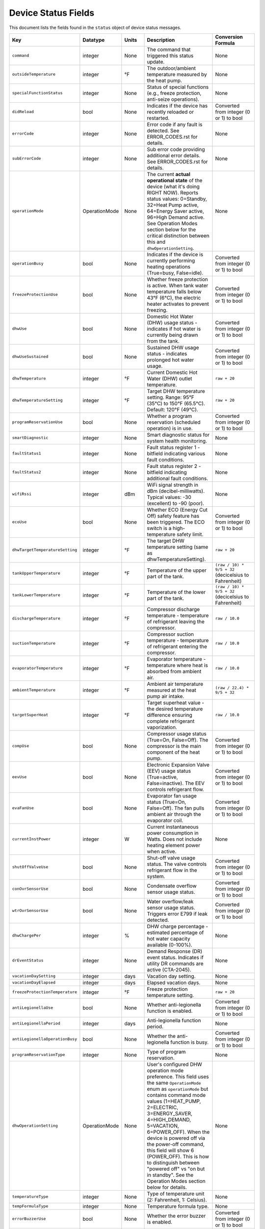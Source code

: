 
Device Status Fields
====================

This document lists the fields found in the ``status`` object of device status messages.

.. list-table::
   :header-rows: 1
   :widths: 10 10 10 36 35

   * - Key
     - Datatype
     - Units
     - Description
     - Conversion Formula
   * - ``command``
     - integer
     - None
     - The command that triggered this status update.
     - None
   * - ``outsideTemperature``
     - integer
     - °F
     - The outdoor/ambient temperature measured by the heat pump.
     - None
   * - ``specialFunctionStatus``
     - integer
     - None
     - Status of special functions (e.g., freeze protection, anti-seize operations).
     - None
   * - ``didReload``
     - bool
     - None
     - Indicates if the device has recently reloaded or restarted.
     - Converted from integer (0 or 1) to bool
   * - ``errorCode``
     - integer
     - None
     - Error code if any fault is detected. See ERROR_CODES.rst for details.
     - None
   * - ``subErrorCode``
     - integer
     - None
     - Sub error code providing additional error details. See ERROR_CODES.rst for details.
     - None
   * - ``operationMode``
     - OperationMode
     - None
     - The current **actual operational state** of the device (what it's doing RIGHT NOW). Reports status values: 0=Standby, 32=Heat Pump active, 64=Energy Saver active, 96=High Demand active. See Operation Modes section below for the critical distinction between this and ``dhwOperationSetting``.
     - None
   * - ``operationBusy``
     - bool
     - None
     - Indicates if the device is currently performing heating operations (True=busy, False=idle).
     - Converted from integer (0 or 1) to bool
   * - ``freezeProtectionUse``
     - bool
     - None
     - Whether freeze protection is active. When tank water temperature falls below 43°F (6°C), the electric heater activates to prevent freezing.
     - Converted from integer (0 or 1) to bool
   * - ``dhwUse``
     - bool
     - None
     - Domestic Hot Water (DHW) usage status - indicates if hot water is currently being drawn from the tank.
     - Converted from integer (0 or 1) to bool
   * - ``dhwUseSustained``
     - bool
     - None
     - Sustained DHW usage status - indicates prolonged hot water usage.
     - Converted from integer (0 or 1) to bool
   * - ``dhwTemperature``
     - integer
     - °F
     - Current Domestic Hot Water (DHW) outlet temperature.
     - ``raw + 20``
   * - ``dhwTemperatureSetting``
     - integer
     - °F
     - Target DHW temperature setting. Range: 95°F (35°C) to 150°F (65.5°C). Default: 120°F (49°C).
     - ``raw + 20``
   * - ``programReservationUse``
     - bool
     - None
     - Whether a program reservation (scheduled operation) is in use.
     - Converted from integer (0 or 1) to bool
   * - ``smartDiagnostic``
     - integer
     - None
     - Smart diagnostic status for system health monitoring.
     - None
   * - ``faultStatus1``
     - integer
     - None
     - Fault status register 1 - bitfield indicating various fault conditions.
     - None
   * - ``faultStatus2``
     - integer
     - None
     - Fault status register 2 - bitfield indicating additional fault conditions.
     - None
   * - ``wifiRssi``
     - integer
     - dBm
     - WiFi signal strength in dBm (decibel-milliwatts). Typical values: -30 (excellent) to -90 (poor).
     - None
   * - ``ecoUse``
     - bool
     - None
     - Whether ECO (Energy Cut Off) safety feature has been triggered. The ECO switch is a high-temperature safety limit.
     - Converted from integer (0 or 1) to bool
   * - ``dhwTargetTemperatureSetting``
     - integer
     - °F
     - The target DHW temperature setting (same as dhwTemperatureSetting).
     - ``raw + 20``
   * - ``tankUpperTemperature``
     - integer
     - °F
     - Temperature of the upper part of the tank.
     - ``(raw / 10) * 9/5 + 32`` (decicelsius to Fahrenheit)
   * - ``tankLowerTemperature``
     - integer
     - °F
     - Temperature of the lower part of the tank.
     - ``(raw / 10) * 9/5 + 32`` (decicelsius to Fahrenheit)
   * - ``dischargeTemperature``
     - integer
     - °F
     - Compressor discharge temperature - temperature of refrigerant leaving the compressor.
     - ``raw / 10.0``
   * - ``suctionTemperature``
     - integer
     - °F
     - Compressor suction temperature - temperature of refrigerant entering the compressor.
     - ``raw / 10.0``
   * - ``evaporatorTemperature``
     - integer
     - °F
     - Evaporator temperature - temperature where heat is absorbed from ambient air.
     - ``raw / 10.0``
   * - ``ambientTemperature``
     - integer
     - °F
     - Ambient air temperature measured at the heat pump air intake.
     - ``(raw / 22.4) * 9/5 + 32``
   * - ``targetSuperHeat``
     - integer
     - °F
     - Target superheat value - the desired temperature difference ensuring complete refrigerant vaporization.
     - ``raw / 10.0``
   * - ``compUse``
     - bool
     - None
     - Compressor usage status (True=On, False=Off). The compressor is the main component of the heat pump.
     - Converted from integer (0 or 1) to bool
   * - ``eevUse``
     - bool
     - None
     - Electronic Expansion Valve (EEV) usage status (True=active, False=inactive). The EEV controls refrigerant flow.
     - Converted from integer (0 or 1) to bool
   * - ``evaFanUse``
     - bool
     - None
     - Evaporator fan usage status (True=On, False=Off). The fan pulls ambient air through the evaporator coil.
     - Converted from integer (0 or 1) to bool
   * - ``currentInstPower``
     - integer
     - W
     - Current instantaneous power consumption in Watts. Does not include heating element power when active.
     - None
   * - ``shutOffValveUse``
     - bool
     - None
     - Shut-off valve usage status. The valve controls refrigerant flow in the system.
     - Converted from integer (0 or 1) to bool
   * - ``conOvrSensorUse``
     - bool
     - None
     - Condensate overflow sensor usage status.
     - Converted from integer (0 or 1) to bool
   * - ``wtrOvrSensorUse``
     - bool
     - None
     - Water overflow/leak sensor usage status. Triggers error E799 if leak detected.
     - Converted from integer (0 or 1) to bool
   * - ``dhwChargePer``
     - integer
     - %
     - DHW charge percentage - estimated percentage of hot water capacity available (0-100%).
     - None
   * - ``drEventStatus``
     - integer
     - None
     - Demand Response (DR) event status. Indicates if utility DR commands are active (CTA-2045).
     - None
   * - ``vacationDaySetting``
     - integer
     - days
     - Vacation day setting.
     - None
   * - ``vacationDayElapsed``
     - integer
     - days
     - Elapsed vacation days.
     - None
   * - ``freezeProtectionTemperature``
     - integer
     - °F
     - Freeze protection temperature setting.
     - ``raw + 20``
   * - ``antiLegionellaUse``
     - bool
     - None
     - Whether anti-legionella function is enabled.
     - Converted from integer (0 or 1) to bool
   * - ``antiLegionellaPeriod``
     - integer
     - days
     - Anti-legionella function period.
     - None
   * - ``antiLegionellaOperationBusy``
     - bool
     - None
     - Whether the anti-legionella function is busy.
     - Converted from integer (0 or 1) to bool
   * - ``programReservationType``
     - integer
     - None
     - Type of program reservation.
     - None
   * - ``dhwOperationSetting``
     - OperationMode
     - None
     - User's configured DHW operation mode preference. This field uses the same ``OperationMode`` enum as ``operationMode`` but contains command mode values (1=HEAT_PUMP, 2=ELECTRIC, 3=ENERGY_SAVER, 4=HIGH_DEMAND, 5=VACATION, 6=POWER_OFF). When the device is powered off via the power-off command, this field will show 6 (POWER_OFF). This is how to distinguish between "powered off" vs "on but in standby". See the Operation Modes section below for details.
     - None
   * - ``temperatureType``
     - integer
     - None
     - Type of temperature unit (2: Fahrenheit, 1: Celsius).
     - None
   * - ``tempFormulaType``
     - integer
     - None
     - Temperature formula type.
     - None
   * - ``errorBuzzerUse``
     - bool
     - None
     - Whether the error buzzer is enabled.
     - Converted from integer (0 or 1) to bool
   * - ``currentHeatUse``
     - bool
     - None
     - Current heat usage.
     - Converted from integer (0 or 1) to bool
   * - ``currentInletTemperature``
     - float
     - °F
     - Current inlet temperature.
     - ``raw / 10.0``
   * - ``currentStatenum``
     - integer
     - None
     - Current state number.
     - None
   * - ``targetFanRpm``
     - integer
     - RPM
     - Target fan RPM.
     - None
   * - ``currentFanRpm``
     - integer
     - RPM
     - Current fan RPM.
     - None
   * - ``fanPwm``
     - integer
     - None
     - Fan PWM value.
     - None
   * - ``dhwTemperature2``
     - integer
     - °F
     - Second DHW temperature reading.
     - ``raw + 20``
   * - ``currentDhwFlowRate``
     - float
     - GPM
     - Current DHW flow rate in Gallons Per Minute.
     - ``raw / 10.0``
   * - ``mixingRate``
     - integer
     - %
     - Mixing valve rate percentage (0-100%). Controls mixing of hot tank water with cold inlet water.
     - None
   * - ``eevStep``
     - integer
     - steps
     - Electronic Expansion Valve (EEV) step position. Valve opening rate expressed as step count.
     - None
   * - ``currentSuperHeat``
     - integer
     - °F
     - Current superheat value - actual temperature difference between suction and evaporator temperatures.
     - ``raw / 10.0``
   * - ``heatUpperUse``
     - bool
     - None
     - Upper electric heating element usage status (True=On, False=Off). Power: 3,755W @ 208V or 5,000W @ 240V.
     - Converted from integer (0 or 1) to bool
   * - ``heatLowerUse``
     - bool
     - None
     - Lower electric heating element usage status (True=On, False=Off). Power: 3,755W @ 208V or 5,000W @ 240V.
     - Converted from integer (0 or 1) to bool
   * - ``scaldUse``
     - bool
     - None
     - Scald protection active status. Displays warning when water temperature reaches levels that could cause scalding.
     - Converted from integer (0 or 1) to bool
   * - ``airFilterAlarmUse``
     - bool
     - None
     - Air filter alarm usage - indicates if air filter maintenance reminder is enabled.
     - Converted from integer (0 or 1) to bool
   * - ``airFilterAlarmPeriod``
     - integer
     - hours
     - Air filter alarm period setting. Default: 1,000 hours of operation.
     - None
   * - ``airFilterAlarmElapsed``
     - integer
     - hours
     - Elapsed operation time since last air filter maintenance reset.
     - None
   * - ``cumulatedOpTimeEvaFan``
     - integer
     - hours
     - Cumulative operation time of the evaporator fan since installation.
     - None
   * - ``cumulatedDhwFlowRate``
     - integer
     - gallons
     - Cumulative DHW flow - total gallons of hot water delivered since installation.
     - None
   * - ``touStatus``
     - integer
     - None
     - Time of Use (TOU) status - indicates if TOU scheduled operation is active.
     - None
   * - ``hpUpperOnTempSetting``
     - integer
     - °F
     - Heat pump upper on temperature setting.
     - ``raw + 20``
   * - ``hpUpperOffTempSetting``
     - integer
     - °F
     - Heat pump upper off temperature setting.
     - ``raw + 20``
   * - ``hpLowerOnTempSetting``
     - integer
     - °F
     - Heat pump lower on temperature setting.
     - ``raw + 20``
   * - ``hpLowerOffTempSetting``
     - integer
     - °F
     - Heat pump lower off temperature setting.
     - ``raw + 20``
   * - ``heUpperOnTempSetting``
     - integer
     - °F
     - Heater element upper on temperature setting.
     - ``raw + 20``
   * - ``heUpperOffTempSetting``
     - integer
     - °F
     - Heater element upper off temperature setting.
     - ``raw + 20``
   * - ``heLowerOnTempSetting``
     - integer
     - °F
     - Heater element lower on temperature setting.
     - ``raw + 20``
   * - ``heLowerOffTempSetting``
     - integer
     - °F
     - Heater element lower off temperature setting.
     - ``raw + 20``
   * - ``hpUpperOnDiffTempSetting``
     - float
     - °F
     - Heat pump upper on differential temperature setting.
     - ``raw / 10.0``
   * - ``hpUpperOffDiffTempSetting``
     - float
     - °F
     - Heat pump upper off differential temperature setting.
     - ``raw / 10.0``
   * - ``hpLowerOnDiffTempSetting``
     - float
     - °F
     - Heat pump lower on differential temperature setting.
     - ``raw / 10.0``
   * - ``hpLowerOffDiffTempSetting``
     - float
     - °F
     - Heat pump lower off differential temperature setting.
     - ``raw / 10.0``
   * - ``heUpperOnDiffTempSetting``
     - float
     - °F
     - Heater element upper on differential temperature setting.
     - ``raw / 10.0``
   * - ``heUpperOffDiffTempSetting``
     - float
     - °F
     - Heater element upper off differential temperature setting.
     - ``raw / 10.0``
   * - ``heLowerOnTDiffempSetting``
     - float
     - °F
     - Heater element lower on differential temperature setting.
     - ``raw / 10.0``
   * - ``heLowerOffDiffTempSetting``
     - float
     - °F
     - Heater element lower off differential temperature setting.
     - ``raw / 10.0``
   * - ``drOverrideStatus``
     - integer
     - None
     - Demand Response override status. User can override DR commands for up to 72 hours.
     - None
   * - ``touOverrideStatus``
     - integer
     - None
     - Time of Use override status. User can temporarily override TOU schedule.
     - None
   * - ``totalEnergyCapacity``
     - integer
     - Wh
     - Total energy capacity of the tank in Watt-hours.
     - None
   * - ``availableEnergyCapacity``
     - integer
     - Wh
     - Available energy capacity - remaining hot water energy available in Watt-hours.
     - None

DHW Operation Setting Modes
----------------------------

The ``dhwOperationSetting`` field is an integer that maps to the following modes. These modes balance energy efficiency and recovery time based on user needs.

.. list-table::
   :header-rows: 1
   :widths: 10 20 15 15 40

   * - Value
     - Mode
     - Recovery Time
     - Energy Efficiency
     - Description
   * - 1
     - HEAT_PUMP
     - Very Slow
     - High
     - Most energy-efficient mode, using only the heat pump. Recovery time varies with ambient temperature and humidity. Higher ambient temperature and humidity improve efficiency and reduce recovery time.
   * - 2
     - ELECTRIC
     - Fast
     - Very Low
     - Uses only upper and lower electric heaters (not simultaneously). Least energy-efficient with shortest recovery time. Can operate continuously for up to 72 hours before automatically reverting to previous mode.
   * - 3
     - ENERGY_SAVER
     - Fast
     - Very High
     - Default mode. Combines the heat pump and electric heater for balanced efficiency and recovery time. Heat pump is primarily used with electric heater for backup. Applied during initial shipment and factory reset.
   * - 4
     - HIGH_DEMAND
     - Very Fast
     - Low
     - Combines heat pump and electric heater with more frequent use of electric heater for faster recovery. Suitable when higher hot water supply is needed.
   * - 5
     - VACATION
     - None
     - Very High
     - Suspends heating to save energy during absences (0-99 days). Only minimal operations like freeze protection and anti-seize are performed. Heating resumes 9 hours before the vacation period ends.
   * - 6
     - POWER_OFF
     - None
     - None
     - Device is powered off. This value appears in ``dhwOperationSetting`` when the device has been powered off via the power-off command.


Operation Mode Status Values
-----------------------------

The following ``operationMode`` values appear in status messages from the device. These values reflect the device's actual operational state (what it's doing right now):

.. list-table::
   :header-rows: 1
   :widths: 10 30 60

   * - Value
     - Mode
     - Notes
   * - 0
     - STANDBY
     - Device is idle, not actively heating. Can occur when device is powered off OR when it's on but not heating. Check ``dhwOperationSetting`` for value 6 (``POWER_OFF``) to distinguish between these states.
   * - 32
     - HEAT_PUMP_MODE
     - Heat pump is actively running to heat water.
   * - 64
     - HYBRID_EFFICIENCY_MODE
     - Device is actively heating in Energy Saver mode (hybrid efficiency).
   * - 96
     - HYBRID_BOOST_MODE
     - Device is actively heating in High Demand mode (hybrid boost).

Understanding operationMode vs dhwOperationSetting
---------------------------------------------------

These two fields serve different purposes and it's critical to understand their relationship:

Field Definitions
^^^^^^^^^^^^^^^^^

**dhwOperationSetting** (OperationMode enum with command values 1-5)
  The user's **configured mode preference** - what heating mode the device should use when it needs to heat water. This is set via the ``dhw-mode`` command and persists until changed by the user or device.
  
  * Type: ``OperationMode`` enum
  * Values: 
    
    * 1 = ``HEAT_PUMP`` (Heat Pump Only)
    * 2 = ``ELECTRIC`` (Electric Only)
    * 3 = ``ENERGY_SAVER`` (Hybrid: Efficiency)
    * 4 = ``HIGH_DEMAND`` (Hybrid: Boost)
    * 5 = ``VACATION`` (Vacation mode)
    * 6 = ``POWER_OFF`` (Device is powered off)
  
  * Set by: User via app, CLI, or MQTT command
  * Changes: Only when user explicitly changes the mode or powers device off/on
  * Meaning: "When heating is needed, use this mode" OR "I'm powered off" (if value is 6)
  * Value 6 (``POWER_OFF``) indicates the device was powered off via the power-off command. This is how to distinguish between "powered off" and "on but idle".

**operationMode** (OperationMode enum with status values 0, 32, 64, 96)
  The device's **current actual operational state** - what the device is doing RIGHT NOW. This reflects real-time operation and changes automatically based on whether the device is idle or actively heating.
  
  * Type: ``OperationMode`` enum
  * Values:
    
    * 0 = ``STANDBY`` (Idle, not heating)
    * 32 = ``HEAT_PUMP_MODE`` (Heat Pump actively running)
    * 64 = ``HYBRID_EFFICIENCY_MODE`` (Energy Saver actively heating)
    * 96 = ``HYBRID_BOOST_MODE`` (High Demand actively heating)
  
  * Set by: Device automatically based on heating demand
  * Changes: Dynamically as device starts/stops heating
  * Meaning: "This is what I'm doing right now"
  * **Note**: This field shows ``STANDBY`` (0) both when device is powered off AND when it's on but not heating. Check ``dhwOperationSetting`` to determine if device is actually powered off (value 6).

Key Relationship
^^^^^^^^^^^^^^^^

The relationship between these fields can be summarized as:

* ``dhwOperationSetting`` = "What mode to use when heating"
* ``operationMode`` = "Am I heating right now, and if so, how?"

A device can be **idle** (``operationMode = STANDBY``) while still being **configured** for a specific heating mode (``dhwOperationSetting = ENERGY_SAVER``). When the tank temperature drops and heating begins, ``operationMode`` will change to reflect active heating (e.g., ``HYBRID_EFFICIENCY_MODE``), but ``dhwOperationSetting`` remains unchanged.

Real-World Examples
^^^^^^^^^^^^^^^^^^^

**Example 1: Energy Saver Mode, Tank is Hot**
  ::

    dhwOperationSetting = 3 (ENERGY_SAVER)    # Configured mode
    operationMode = 0 (STANDBY)                # Currently idle
    dhwChargePer = 100                         # Tank is fully charged
    
  *Interpretation:* Device is configured for Energy Saver mode, but water is already at temperature so no heating is occurring.

**Example 2: Energy Saver Mode, Actively Heating**
  ::

    dhwOperationSetting = 3 (ENERGY_SAVER)           # Configured mode
    operationMode = 64 (HYBRID_EFFICIENCY_MODE)      # Actively heating
    operationBusy = true                             # Heating in progress
    dhwChargePer = 75                                # Tank at 75%
    
  *Interpretation:* Device is using Energy Saver mode to heat the tank, currently at 75% charge.

**Example 3: High Demand Mode, Heat Pump Running**
  ::

    dhwOperationSetting = 4 (HIGH_DEMAND)      # Configured mode
    operationMode = 32 (HEAT_PUMP_MODE)        # Heat pump active
    compUse = true                             # Compressor running
    
  *Interpretation:* Device is configured for High Demand but is currently running just the heat pump component (hybrid heating will engage electric elements as needed).

**Example 4: Device Powered Off**
  ::

    dhwOperationSetting = 6 (POWER_OFF)        # Device powered off
    operationMode = 0 (STANDBY)                # Currently idle
    operationBusy = false                      # No heating
    
  *Interpretation:* Device was powered off using the power-off command. Although ``operationMode`` shows ``STANDBY`` (same as an idle device), the ``dhwOperationSetting`` value of 6 indicates it's actually powered off, not just idle.

Displaying Status in a User Interface
^^^^^^^^^^^^^^^^^^^^^^^^^^^^^^^^^^^^^^

For user-facing applications, follow these guidelines:

**Primary Mode Display**
  Use ``dhwOperationSetting`` to show the user's configured mode preference. This is what users expect to see as "the current mode" because it represents their selection.
  
  **Important**: Check for value 6 (``POWER_OFF``) first to show "Off" or "Powered Off" status.

  Example display::

    Mode: Energy Saver      [when dhwOperationSetting = 1-5]
    Mode: Off               [when dhwOperationSetting = 6]

**Status Indicator**
  Use ``operationMode`` to show real-time operational status:

  * ``STANDBY`` (0): Show "Idle" or "Standby" indicator (but check ``dhwOperationSetting`` for power-off state)
  * ``HEAT_PUMP_MODE`` (32): Show "Heating (Heat Pump)" or heating indicator
  * ``HYBRID_EFFICIENCY_MODE`` (64): Show "Heating (Energy Saver)" or heating indicator
  * ``HYBRID_BOOST_MODE`` (96): Show "Heating (High Demand)" or heating indicator

**Combined Display Examples**
  ::

    # Device on and idle
    Mode: Energy Saver
    Status: Idle ○
    Tank: 100%
    
    # Device on and heating
    Mode: Energy Saver
    Status: Heating ●
    Tank: 75%
    
    # Device powered off
    Mode: Off
    Status: Powered Off
    Tank: 100%

**Code Example**
  .. code-block:: python

    def format_mode_display(status: DeviceStatus) -> dict:
        """Format mode and status for UI display."""
        
        # Check if device is powered off first
        if status.dhwOperationSetting == OperationMode.POWER_OFF:
            return {
                'configured_mode': 'Off',
                'operational_state': 'Powered Off',
                'is_heating': False,
                'is_powered_on': False,
                'tank_charge': status.dhwChargePer,
            }
        
        # User's configured mode (what they selected)
        configured_mode = status.dhwOperationSetting.name.replace('_', ' ').title()
        
        # Current operational state
        if status.operationMode == OperationMode.STANDBY:
            operational_state = "Idle"
            is_heating = False
        elif status.operationMode == OperationMode.HEAT_PUMP_MODE:
            operational_state = "Heating (Heat Pump)"
            is_heating = True
        elif status.operationMode == OperationMode.HYBRID_EFFICIENCY_MODE:
            operational_state = "Heating (Energy Saver)"
            is_heating = True
        elif status.operationMode == OperationMode.HYBRID_BOOST_MODE:
            operational_state = "Heating (High Demand)"
            is_heating = True
        else:
            operational_state = "Unknown"
            is_heating = False
        
        return {
            'configured_mode': configured_mode,       # "Energy Saver"
            'operational_state': operational_state,   # "Idle" or "Heating..."
            'is_heating': is_heating,                 # True/False
            'is_powered_on': True,                    # Device is on
            'tank_charge': status.dhwChargePer,       # 0-100
        }

**Display Notes**

1. **Never display operationMode as "the mode"** - users don't care that the device is in "HYBRID_EFFICIENCY_MODE", they want to know it's set to "Energy Saver"

2. **Do use operationMode for heating indicators** - it tells you whether the device is actively heating right now

3. **Mode changes affect dhwOperationSetting** - when a user changes the mode, you're setting ``dhwOperationSetting``

4. **operationMode changes automatically** - you cannot directly set this; it changes based on device operation

5. **Both fields use OperationMode enum** - but different value ranges (1-6 for dhwOperationSetting, 0/32/64/96 for operationMode)

6. **Power off detection** - Check if ``dhwOperationSetting == 6`` (``POWER_OFF``) to determine if device is powered off vs just idle

Technical Notes
---------------

**Temperature Sensors:**

* Tank temperature sensors operate within -4°F to 149°F (-20°C to 65°C)
* Outside normal range, system may operate with reduced capacity using opposite heating element
* All tank temperature readings use conversion formula: ``display_temp = raw + 20``

**Heating Elements:**

* Upper and lower heating elements: 3,755W @ 208V or 5,000W @ 240V
* Elements do not operate simultaneously in Electric mode
* Heating elements activate for freeze protection when tank < 43°F (6°C)

**Heat Pump Specifications:**

* Refrigerant: R-134a (28.2 oz / 800 g)
* Compressor: 208V (25.9A MCA) / 240V (28.8A MCA)
* Evaporator fan: 0.22A
* Discharge pressure: 2.654 MPa / 385 PSIG
* Suction pressure: 1.724 MPa / 250 PSIG

**Safety Features:**

* Freeze Protection: Activates at 43°F (6°C), default setting
* ECO (Energy Cut Off): High-temperature safety limit switch
* Condensate Level Sensor: Detects overflow, triggers E990
* Water Leak Detection: Triggers E799 if leak detected
* T&P Relief Valve: Temperature & Pressure safety valve

**Communication:**

* WiFi RSSI typical range: -30 dBm (excellent) to -90 dBm (poor)
* CTA-2045 Demand Response support
* Maximum 30A circuit breaker rating

See Also
--------

* :doc:`ERROR_CODES` - Complete error code reference with diagnostics
* :doc:`ENERGY_MONITORING` - Energy consumption tracking
* :doc:`MQTT_MESSAGES` - Status message format details
